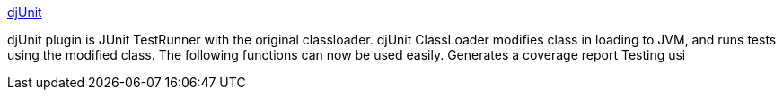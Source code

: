 :jbake-type: post
:jbake-status: published
:jbake-title: djUnit
:jbake-tags: software,freeware,open-source,eclipse,java,plugin,test,_mois_mars,_année_2005
:jbake-date: 2005-03-30
:jbake-depth: ../
:jbake-uri: shaarli/1112174762000.adoc
:jbake-source: https://nicolas-delsaux.hd.free.fr/Shaarli?searchterm=http%3A%2F%2Fworks.dgic.co.jp%2Fdjunit%2F&searchtags=software+freeware+open-source+eclipse+java+plugin+test+_mois_mars+_ann%C3%A9e_2005
:jbake-style: shaarli

http://works.dgic.co.jp/djunit/[djUnit]

djUnit plugin is JUnit TestRunner with the original classloader. djUnit ClassLoader modifies class in loading to JVM, and runs tests using the modified class. The following functions can now be used easily. Generates a coverage report Testing usi
